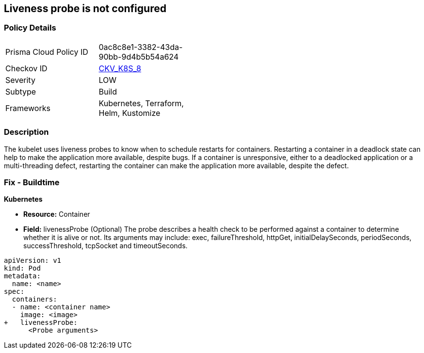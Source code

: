 == Liveness probe is not configured
// Liveness probe not configured

=== Policy Details 

[width=45%]
[cols="1,1"]
|=== 
|Prisma Cloud Policy ID 
| 0ac8c8e1-3382-43da-90bb-9d4b5b54a624

|Checkov ID 
| https://github.com/bridgecrewio/checkov/tree/master/checkov/kubernetes/checks/resource/k8s/LivenessProbe.py[CKV_K8S_8]

|Severity
|LOW

|Subtype
|Build

|Frameworks
|Kubernetes, Terraform, Helm, Kustomize

|=== 



=== Description 


The kubelet uses liveness probes to know when to schedule restarts for containers.
Restarting a container in a deadlock state can help to make the application more available, despite bugs.
If a container is unresponsive, either to a deadlocked application or a multi-threading defect, restarting the container can make the application more available, despite the defect.

=== Fix - Buildtime


*Kubernetes* 


* *Resource:* Container
* *Field:* livenessProbe (Optional)  The probe describes a health check to be performed against a container to determine whether it is alive or not.
Its arguments may include: exec, failureThreshold, httpGet, initialDelaySeconds, periodSeconds, successThreshold, tcpSocket and timeoutSeconds.


[source,yaml]
----
apiVersion: v1
kind: Pod
metadata:
  name: <name>
spec:
  containers:
  - name: <container name>
    image: <image>
+   livenessProbe:
      <Probe arguments>
----
